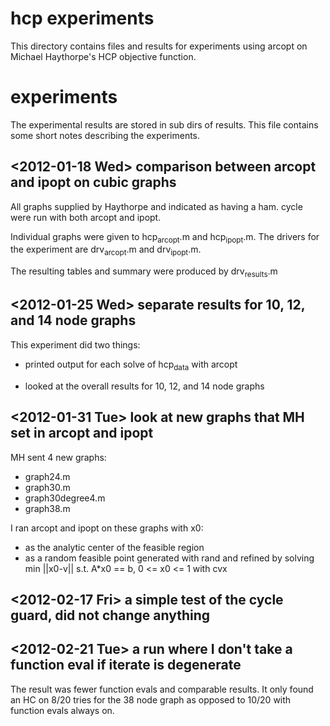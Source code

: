 * hcp experiments

This directory contains files and results for experiments using arcopt on
Michael Haythorpe's HCP objective function.

* experiments

The experimental results are stored in sub dirs of results.  This file contains
some short notes describing the experiments.

** <2012-01-18 Wed> comparison between arcopt and ipopt on cubic graphs

All graphs supplied by Haythorpe and indicated as having a ham. cycle were run
with both arcopt and ipopt.

Individual graphs were given to hcp_arcopt.m and hcp_ipopt.m.  The drivers for
the experiment are drv_arcopt.m and drv_ipopt.m.

The resulting tables and summary were produced by drv_results.m

** <2012-01-25 Wed> separate results for 10, 12, and 14 node graphs

This experiment did two things:

- printed output for each solve of hcp_data with arcopt

- looked at the overall results for 10, 12, and 14 node graphs

** <2012-01-31 Tue> look at new graphs that MH set in arcopt and ipopt

MH sent 4 new graphs:
- graph24.m
- graph30.m
- graph30degree4.m
- graph38.m

I ran arcopt and ipopt on these graphs with x0:
- as the analytic center of the feasible region
- as a random feasible point generated with rand and refined by solving
  min ||x0-v|| s.t. A*x0 == b, 0 <= x0 <= 1 with cvx
** <2012-02-17 Fri> a simple test of the cycle guard, did not change anything
** <2012-02-21 Tue> a run where I don't take a function eval if iterate is degenerate

The result was fewer function evals and comparable results.  It only found an
HC on 8/20 tries for the 38 node graph as opposed to 10/20 with function evals
always on.
